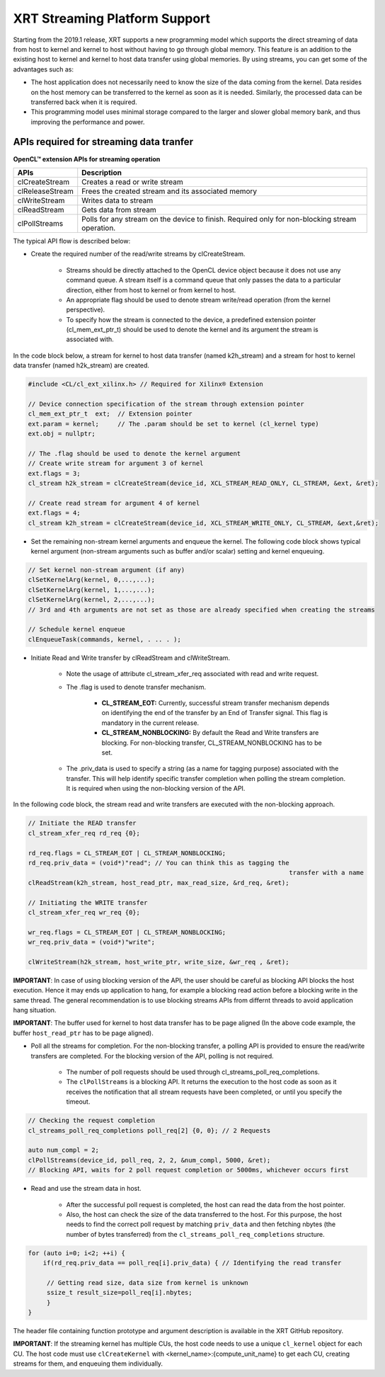 
XRT Streaming Platform Support
==============================

Starting from the 2019.1 release, XRT supports a new programming model which supports the direct streaming of data from host to kernel and kernel to host without having to go through global memory. This feature is an addition to the existing host to kernel and kernel to host data transfer using global memories. By using streams, you can get some of the advantages such as:


- The host application does not necessarily need to know the size of the data coming from the kernel. Data resides on the host memory can be transferred to the kernel as soon as it is needed. Similarly, the processed data can be transferred back when it is required.
- This programming model uses minimal storage compared to the larger and slower global memory bank, and thus improving the performance and power.


APIs required for streaming data tranfer
----------------------------------------

**OpenCL™ extension APIs for streaming operation**

+-----------------+---------------------------------------------------+
| APIs            |      Description                                  |
+=================+===================================================+
| clCreateStream  | Creates a read or write stream                    |
+-----------------+---------------------------------------------------+
| clReleaseStream | Frees the created stream and its associated memory|
+-----------------+---------------------------------------------------+
| clWriteStream   | Writes data to stream                             |
+-----------------+---------------------------------------------------+
| clReadStream    | Gets data from stream                             |
+-----------------+---------------------------------------------------+
| clPollStreams   | Polls for any stream on the device to finish.     |
|                 | Required only for non-blocking stream operation.  |
+-----------------+---------------------------------------------------+

The typical API flow is described below:

- Create the required number of the read/write streams by clCreateStream.

     - Streams should be directly attached to the OpenCL device object because it does not use any command queue. A stream itself is a command queue that only passes the data to a particular direction, either from host to kernel or from kernel to host.
     - An appropriate flag should be used to denote stream write/read operation (from the kernel perspective).
     - To specify how the stream is connected to the device, a predefined extension pointer (cl_mem_ext_ptr_t) should be used to denote the kernel and its argument the stream is associated with.

In the code block below, a stream for kernel to host data transfer (named k2h_stream) and a stream for host to kernel data transfer (named h2k_stream) are created.

.. code-block:: c++

   #include <CL/cl_ext_xilinx.h> // Required for Xilinx® Extension

   // Device connection specification of the stream through extension pointer
   cl_mem_ext_ptr_t  ext;  // Extension pointer
   ext.param = kernel;     // The .param should be set to kernel (cl_kernel type)
   ext.obj = nullptr;

   // The .flag should be used to denote the kernel argument
   // Create write stream for argument 3 of kernel
   ext.flags = 3;
   cl_stream h2k_stream = clCreateStream(device_id, XCL_STREAM_READ_ONLY, CL_STREAM, &ext, &ret);

   // Create read stream for argument 4 of kernel
   ext.flags = 4;
   cl_stream k2h_stream = clCreateStream(device_id, XCL_STREAM_WRITE_ONLY, CL_STREAM, &ext,&ret);


- Set the remaining non-stream kernel arguments and enqueue the kernel. The following code block shows typical kernel argument (non-stream arguments such as buffer and/or scalar) setting and kernel enqueuing.

.. code-block:: c++

   // Set kernel non-stream argument (if any)
   clSetKernelArg(kernel, 0,...,...);
   clSetKernelArg(kernel, 1,...,...);
   clSetKernelArg(kernel, 2,...,...);
   // 3rd and 4th arguments are not set as those are already specified when creating the streams

   // Schedule kernel enqueue
   clEnqueueTask(commands, kernel, . .. . );

- Initiate Read and Write transfer by clReadStream and clWriteStream.

   - Note the usage of attribute cl_stream_xfer_req associated with read and write request.
   - The .flag is used to denote transfer mechanism.

       - **CL_STREAM_EOT:** Currently, successful stream transfer mechanism depends on identifying the end of the transfer by an End of Transfer signal. This flag is mandatory in the current release.
       - **CL_STREAM_NONBLOCKING:** By default the Read and Write transfers are blocking. For non-blocking transfer, CL_STREAM_NONBLOCKING has to be set.
   - The .priv_data is used to specify a string (as a name for tagging purpose) associated with the transfer. This will help identify specific transfer completion when polling the stream completion. It is required when using the non-blocking version of the API.

In the following code block, the stream read and write transfers are executed with the non-blocking approach.

.. code-block:: c++

   // Initiate the READ transfer
   cl_stream_xfer_req rd_req {0};

   rd_req.flags = CL_STREAM_EOT | CL_STREAM_NONBLOCKING;
   rd_req.priv_data = (void*)"read"; // You can think this as tagging the
									 transfer with a name
   clReadStream(k2h_stream, host_read_ptr, max_read_size, &rd_req, &ret);

   // Initiating the WRITE transfer
   cl_stream_xfer_req wr_req {0};

   wr_req.flags = CL_STREAM_EOT | CL_STREAM_NONBLOCKING;
   wr_req.priv_data = (void*)"write";

   clWriteStream(h2k_stream, host_write_ptr, write_size, &wr_req , &ret);

**IMPORTANT**: In case of using blocking version of the API, the user should be careful as blocking API blocks the host execution. Hence it may ends up application to hang, for example a blocking read action before a blocking write in the same thread. The general recommendation is to use blocking streams APIs from differnt threads to avoid application hang situation. 

**IMPORTANT**: The buffer used for kernel to host data transfer has to be page aligned (In the above code example, the buffer ``host_read_ptr`` has to be page aligned). 


- Poll all the streams for completion. For the non-blocking transfer, a polling API is provided to ensure the read/write transfers are completed. For the blocking version of the API, polling is not required.

   - The number of poll requests should be used through cl_streams_poll_req_completions.
   - The ``clPollStreams`` is a blocking API. It returns the execution to the host code as soon as it receives the notification that all stream requests have been completed, or until you specify the timeout.

.. code-block:: c++

   // Checking the request completion
   cl_streams_poll_req_completions poll_req[2] {0, 0}; // 2 Requests

   auto num_compl = 2;
   clPollStreams(device_id, poll_req, 2, 2, &num_compl, 5000, &ret);
   // Blocking API, waits for 2 poll request completion or 5000ms, whichever occurs first

- Read and use the stream data in host.

   - After the successful poll request is completed, the host can read the data from the host pointer.
   - Also, the host can check the size of the data transferred to the host. For this purpose, the host needs to find the correct poll request by matching ``priv_data`` and then fetching nbytes (the number of bytes transferred) from the ``cl_streams_poll_req_completions`` structure.

.. code-block:: c++

   for (auto i=0; i<2; ++i) {
       if(rd_req.priv_data == poll_req[i].priv_data) { // Identifying the read transfer

	// Getting read size, data size from kernel is unknown
        ssize_t result_size=poll_req[i].nbytes;
        }
   }

The header file containing function prototype and argument description is available in the XRT GitHub repository.

**IMPORTANT**: If the streaming kernel has multiple CUs, the host code needs to use a unique ``cl_kernel`` object for each CU. The host code must use ``clCreateKernel`` with <kernel_name>:{compute_unit_name} to get each CU, creating streams for them, and enqueuing them individually.
